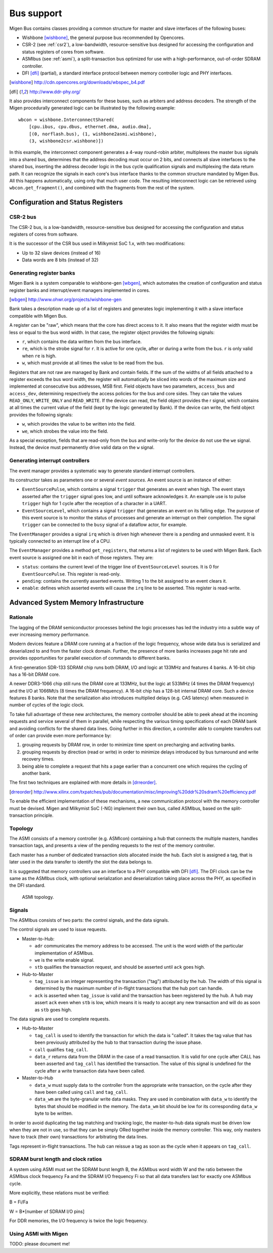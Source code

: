 Bus support
###########

Migen Bus contains classes providing a common structure for master and slave interfaces of the following buses:

* Wishbone [wishbone]_, the general purpose bus recommended by Opencores.
* CSR-2 (see :ref:`csr2`), a low-bandwidth, resource-sensitive bus designed for accessing the configuration and status registers of cores from software.
* ASMIbus (see :ref:`asmi`), a split-transaction bus optimized for use with a high-performance, out-of-order SDRAM controller.
* DFI [dfi]_ (partial), a standard interface protocol between memory controller logic and PHY interfaces.

.. [wishbone] http://cdn.opencores.org/downloads/wbspec_b4.pdf
.. [dfi] http://www.ddr-phy.org/

It also provides interconnect components for these buses, such as arbiters and address decoders. The strength of the Migen procedurally generated logic can be illustrated by the following example: ::

  wbcon = wishbone.InterconnectShared(
      [cpu.ibus, cpu.dbus, ethernet.dma, audio.dma],
      [(0, norflash.bus), (1, wishbone2asmi.wishbone),
      (3, wishbone2csr.wishbone)])

In this example, the interconnect component generates a 4-way round-robin arbiter, multiplexes the master bus signals into a shared bus, determines that the address decoding must occur on 2 bits, and connects all slave interfaces to the shared bus, inserting the address decoder logic in the bus cycle qualification signals and multiplexing the data return path. It can recognize the signals in each core's bus interface thanks to the common structure mandated by Migen Bus. All this happens automatically, using only that much user code. The resulting interconnect logic can be retrieved using ``wbcon.get_fragment()``, and combined with the fragments from the rest of the system.


Configuration and Status Registers
**********************************

.. _csr2:

CSR-2 bus
=========
The CSR-2 bus, is a low-bandwidth, resource-sensitive bus designed for accessing the configuration and status registers of cores from software.

It is the successor of the CSR bus used in Milkymist SoC 1.x, with two modifications:

* Up to 32 slave devices (instead of 16)
* Data words are 8 bits (instead of 32)

.. _bank:

Generating register banks
=========================
Migen Bank is a system comparable to wishbone-gen [wbgen]_, which automates the creation of configuration and status register banks and interrupt/event managers implemented in cores.

.. [wbgen] http://www.ohwr.org/projects/wishbone-gen

Bank takes a description made up of a list of registers and generates logic implementing it with a slave interface compatible with Migen Bus.

A register can be "raw", which means that the core has direct access to it. It also means that the register width must be less or equal to the bus word width. In that case, the register object provides the following signals:

* ``r``, which contains the data written from the bus interface.
* ``re``, which is the strobe signal for ``r``. It is active for one cycle, after or during a write from the bus. ``r`` is only valid when ``re`` is high.
* ``w``, which must provide at all times the value to be read from the bus.

Registers that are not raw are managed by Bank and contain fields. If the sum of the widths of all fields attached to a register exceeds the bus word width, the register will automatically be sliced into words of the maximum size and implemented at consecutive bus addresses, MSB first. Field objects have two parameters, ``access_bus`` and ``access_dev``, determining respectively the access policies for the bus and core sides. They can take the values ``READ_ONLY``, ``WRITE_ONLY`` and ``READ_WRITE``.
If the device can read, the field object provides the r signal, which contains at all times the current value of the field (kept by the logic generated by Bank).
If the device can write, the field object provides the following signals:

* ``w``, which provides the value to be written into the field.
* ``we``, which strobes the value into the field.

As a special exception, fields that are read-only from the bus and write-only for the device do not use the ``we`` signal. Instead, the device must permanently drive valid data on the ``w`` signal.

Generating interrupt controllers
================================
The event manager provides a systematic way to generate standard interrupt controllers.

Its constructor takes as parameters one or several *event sources*. An event source is an instance of either:

* ``EventSourcePulse``, which contains a signal ``trigger`` that generates an event when high. The event stays asserted after the ``trigger`` signal goes low, and until software acknowledges it. An example use is to pulse ``trigger`` high for 1 cycle after the reception of a character in a UART.
* ``EventSourceLevel``, which contains a signal ``trigger`` that generates an event on its falling edge. The purpose of this event source is to monitor the status of processes and generate an interrupt on their completion. The signal ``trigger`` can be connected to the ``busy`` signal of a dataflow actor, for example.

The ``EventManager`` provides a signal ``irq`` which is driven high whenever there is a pending and unmasked event. It is typically connected to an interrupt line of a CPU.

The ``EventManager`` provides a method ``get_registers``, that returns a list of registers to be used with Migen Bank. Each event source is assigned one bit in each of those registers. They are:

* ``status``: contains the current level of the trigger line of ``EventSourceLevel`` sources. It is 0 for ``EventSourcePulse``. This register is read-only.
* ``pending``: contains the currently asserted events. Writing 1 to the bit assigned to an event clears it.
* ``enable``: defines which asserted events will cause the ``irq`` line to be asserted. This register is read-write.

.. _asmi:

Advanced System Memory Infrastructure
*************************************

Rationale
=========
The lagging of the DRAM semiconductor processes behind the logic processes has led the industry into a subtle way of ever increasing memory performance.

Modern devices feature a DRAM core running at a fraction of the logic frequency, whose wide data bus is serialized and deserialized to and from the faster clock domain. Further, the presence of more banks increases page hit rate and provides opportunities for parallel execution of commands to different banks.

A first-generation SDR-133 SDRAM chip runs both DRAM, I/O and logic at 133MHz and features 4 banks. A 16-bit chip has a 16-bit DRAM core.

A newer DDR3-1066 chip still runs the DRAM core at 133MHz, but the logic at 533MHz (4 times the DRAM frequency) and the I/O at 1066Mt/s (8 times the DRAM frequency). A 16-bit chip has a 128-bit internal DRAM core. Such a device features 8 banks. Note that the serialization also introduces multiplied delays (e.g. CAS latency) when measured in number of cycles of the logic clock.

To take full advantage of these new architectures, the memory controller should be able to peek ahead at the incoming requests and service several of them in parallel, while respecting the various timing specifications of each DRAM bank and avoiding conflicts for the shared data lines. Going further in this direction, a controller able to complete transfers out of order can provide even more performance by:

#. grouping requests by DRAM row, in order to minimize time spent on precharging and activating banks.
#. grouping requests by direction (read or write) in order to minimize delays introduced by bus turnaround and write recovery times.
#. being able to complete a request that hits a page earlier than a concurrent one which requires the cycling of another bank.

The first two techniques are explained with more details in [drreorder]_.

.. [drreorder] http://www.xilinx.com/txpatches/pub/documentation/misc/improving%20ddr%20sdram%20efficiency.pdf

To enable the efficient implementation of these mechanisms, a new communication protocol with the memory controller must be devised. Migen and Milkymist SoC (-NG) implement their own bus, called ASMIbus, based on the split-transaction principle.

Topology
========
The ASMI consists of a memory controller (e.g. ASMIcon) containing a hub that connects the multiple masters, handles transaction tags, and presents a view of the pending requests to the rest of the memory controller.

Each master has a number of dedicated transaction slots allocated inside the hub. Each slot is assigned a tag, that is later used in the data transfer to identify the slot the data belongs to.

It is suggested that memory controllers use an interface to a PHY compatible with DFI [dfi]_. The DFI clock can be the same as the ASMIbus clock, with optional serialization and deserialization taking place across the PHY, as specified in the DFI standard.

.. figure:: asmi_topology.png
   :scale: 85 %

   ASMI topology.

Signals
=======
The ASMIbus consists of two parts: the control signals, and the data signals.

The control signals are used to issue requests.

* Master-to-Hub:

  * ``adr`` communicates the memory address to be accessed. The unit is the word width of the particular implementation of ASMIbus.
  * ``we`` is the write enable signal.
  * ``stb`` qualifies the transaction request, and should be asserted until ``ack`` goes high.

* Hub-to-Master

  * ``tag_issue`` is an integer representing the transaction ("tag") attributed by the hub. The width of this signal is determined by the maximum number of in-flight transactions that the hub port can handle.
  * ``ack`` is asserted when ``tag_issue`` is valid and the transaction has been registered by the hub. A hub may assert ``ack`` even when ``stb`` is low, which means it is ready to accept any new transaction and will do as soon as ``stb`` goes high.

The data signals are used to complete requests.

* Hub-to-Master

  * ``tag_call`` is used to identify the transaction for which the data is "called". It takes the tag value that has been previously attributed by the hub to that transaction during the issue phase.
  * ``call`` qualifies ``tag_call``.
  * ``data_r`` returns data from the DRAM in the case of a read transaction. It is valid for one cycle after CALL has been asserted and ``tag_call`` has identified the transaction. The value of this signal is undefined for the cycle after a write transaction data have been called.

* Master-to-Hub

  * ``data_w`` must supply data to the controller from the appropriate write transaction, on the cycle after they have been called using ``call`` and ``tag_call``.
  * ``data_wm`` are the byte-granular write data masks. They are used in combination with ``data_w`` to identify the bytes that should be modified in the memory. The ``data_wm`` bit should be low for its corresponding ``data_w`` byte to be written.

In order to avoid duplicating the tag matching and tracking logic, the master-to-hub data signals must be driven low when they are not in use, so that they can be simply ORed together inside the memory controller. This way, only masters have to track (their own) transactions for arbitrating the data lines.

Tags represent in-flight transactions. The hub can reissue a tag as soon as the cycle when it appears on ``tag_call``.

SDRAM burst length and clock ratios
===================================
A system using ASMI must set the SDRAM burst length B, the ASMIbus word width W and the ratio between the ASMIbus clock frequency Fa and the SDRAM I/O frequency Fi so that all data transfers last for exactly one ASMIbus cycle.

More explicitly, these relations must be verified:

B = Fi/Fa

W = B*[number of SDRAM I/O pins]

For DDR memories, the I/O frequency is twice the logic frequency.

Using ASMI with Migen
=====================
TODO: please document me!